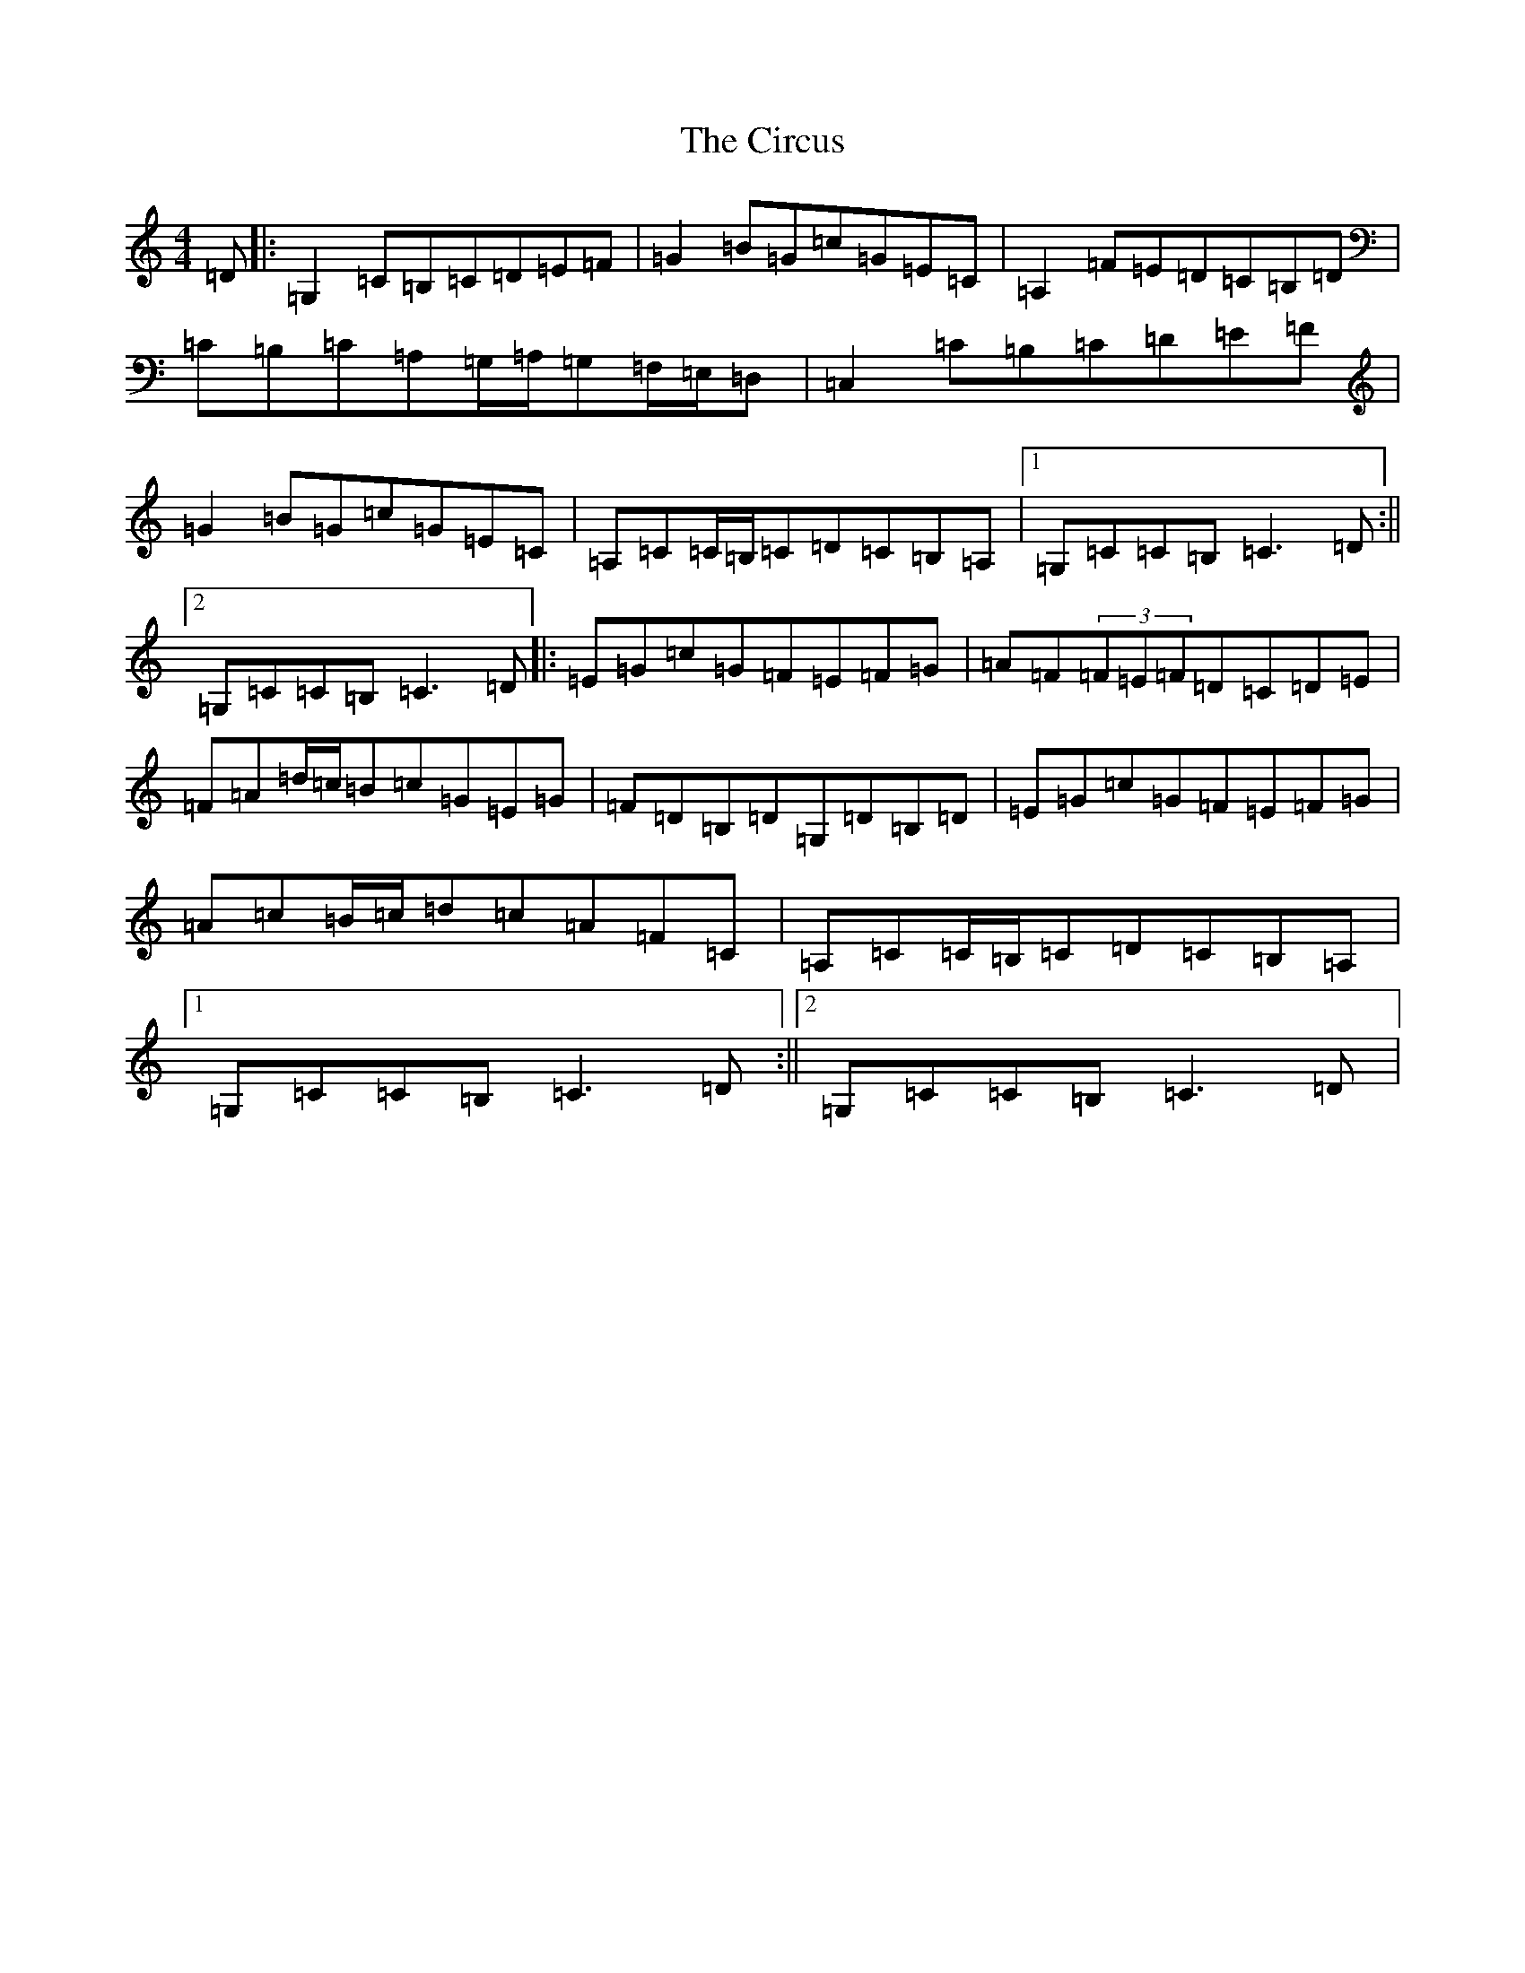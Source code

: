 X: 3712
T: Circus, The
S: https://thesession.org/tunes/7517#setting7517
R: hornpipe
M:4/4
L:1/8
K: C Major
=D|:=G,2=C=B,=C=D=E=F|=G2=B=G=c=G=E=C|=A,2=F=E=D=C=B,=D|=C=B,=C=A,=G,/2=A,/2=G,=F,/2=E,/2=D,|=C,2=C=B,=C=D=E=F|=G2=B=G=c=G=E=C|=A,=C=C/2=B,/2=C=D=C=B,=A,|1=G,=C=C=B,=C3=D:||2=G,=C=C=B,=C3=D|:=E=G=c=G=F=E=F=G|=A=F(3=F=E=F=D=C=D=E|=F=A=d/2=c/2=B=c=G=E=G|=F=D=B,=D=G,=D=B,=D|=E=G=c=G=F=E=F=G|=A=c=B/2=c/2=d=c=A=F=C|=A,=C=C/2=B,/2=C=D=C=B,=A,|1=G,=C=C=B,=C3=D:||2=G,=C=C=B,=C3=D|
